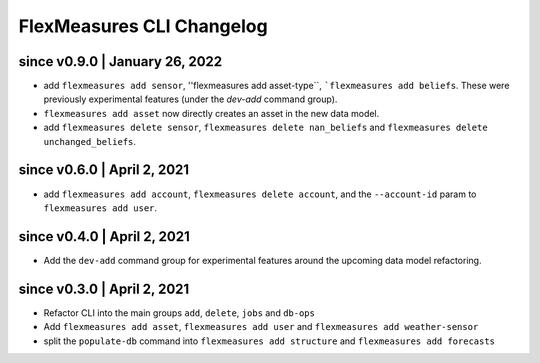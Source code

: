 .. _cli-changelog:

**********************
FlexMeasures CLI Changelog
**********************


since v0.9.0 | January 26, 2022
=====================

* add ``flexmeasures add sensor``, ''flexmeasures add asset-type``, ```flexmeasures add beliefs``. These were previously experimental features (under the `dev-add` command group).
* ``flexmeasures add asset`` now directly creates an asset in the new data model.
* add ``flexmeasures delete sensor``, ``flexmeasures delete nan_beliefs`` and ``flexmeasures delete unchanged_beliefs``. 


since v0.6.0 | April 2, 2021
=====================

* add ``flexmeasures add account``, ``flexmeasures delete account``, and the ``--account-id`` param to ``flexmeasures add user``.


since v0.4.0 | April 2, 2021
=====================

* Add the ``dev-add`` command group for experimental features around the upcoming data model refactoring.


since v0.3.0 | April 2, 2021
=====================

* Refactor CLI into the main groups ``add``, ``delete``, ``jobs`` and ``db-ops``
* Add ``flexmeasures add asset``,  ``flexmeasures add user`` and ``flexmeasures add weather-sensor``
* split the ``populate-db`` command into ``flexmeasures add structure`` and ``flexmeasures add forecasts``
